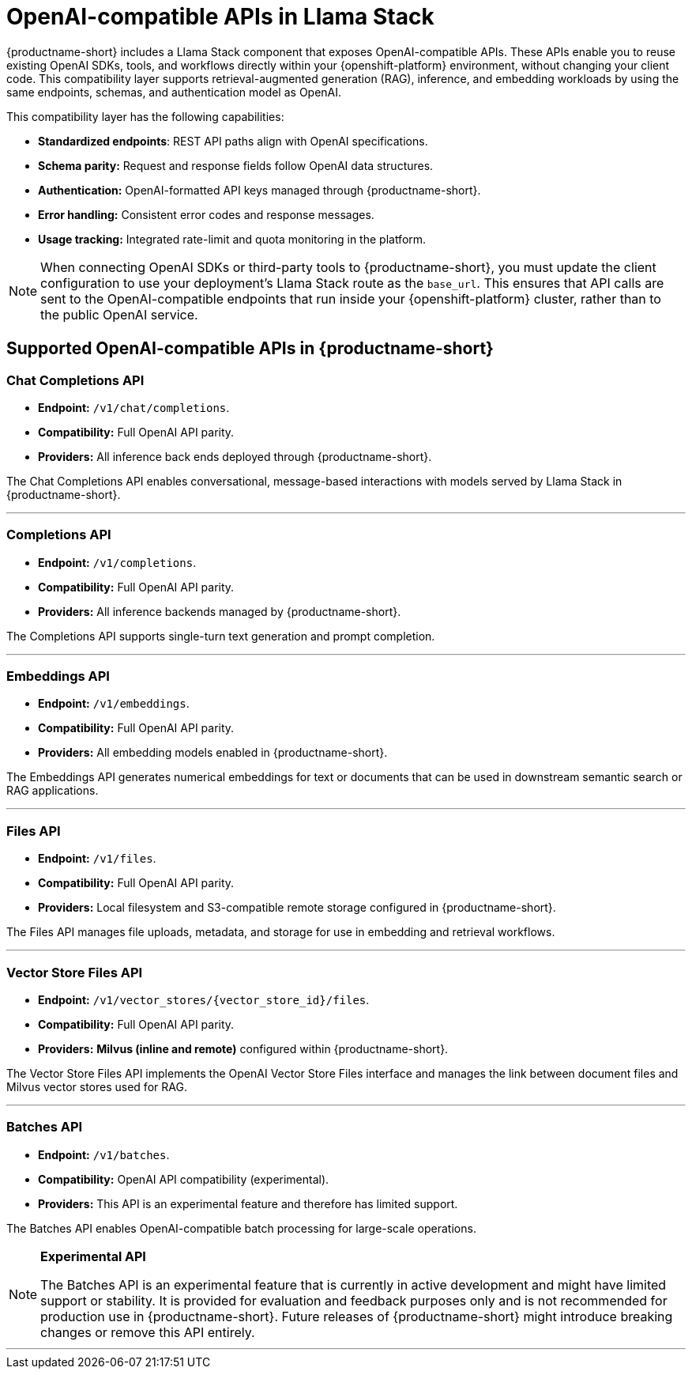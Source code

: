 :_module-type: REFERENCE
[id="openai-compatible-apis-in-Llama-Stack_{context}"]
= OpenAI-compatible APIs in Llama Stack

[role="_abstract"]
{productname-short} includes a Llama Stack component that exposes OpenAI-compatible APIs. These APIs enable you to reuse existing OpenAI SDKs, tools, and workflows directly within your {openshift-platform} environment, without changing your client code. This compatibility layer supports retrieval-augmented generation (RAG), inference, and embedding workloads by using the same endpoints, schemas, and authentication model as OpenAI.

This compatibility layer has the following capabilities:

* *Standardized endpoints*: REST API paths align with OpenAI specifications.  
* *Schema parity:* Request and response fields follow OpenAI data structures.  
* *Authentication:* OpenAI-formatted API keys managed through {productname-short}.  
* *Error handling:* Consistent error codes and response messages.  
* *Usage tracking:* Integrated rate-limit and quota monitoring in the platform.

[NOTE]
====
When connecting OpenAI SDKs or third-party tools to {productname-short}, you must update the client configuration to use your deployment's Llama Stack route as the `base_url`. This ensures that API calls are sent to the OpenAI-compatible endpoints that run inside your {openshift-platform} cluster, rather than to the public OpenAI service.
====

== Supported OpenAI-compatible APIs in {productname-short}

=== Chat Completions API
* *Endpoint:* `/v1/chat/completions`.  
* *Compatibility:* Full OpenAI API parity.
* *Providers:* All inference back ends deployed through {productname-short}.

The Chat Completions API enables conversational, message-based interactions with models served by Llama Stack in {productname-short}.

---

=== Completions API
* *Endpoint:* `/v1/completions`.  
* *Compatibility:* Full OpenAI API parity.  
* *Providers:* All inference backends managed by {productname-short}.

The Completions API supports single-turn text generation and prompt completion.

---

=== Embeddings API
* *Endpoint:* `/v1/embeddings`.  
* *Compatibility:* Full OpenAI API parity. 
* *Providers:* All embedding models enabled in {productname-short}.

The Embeddings API generates numerical embeddings for text or documents that can be used in downstream semantic search or RAG applications.

---

=== Files API
* *Endpoint:* `/v1/files`.  
* *Compatibility:* Full OpenAI API parity. 
* *Providers:* Local filesystem and S3-compatible remote storage configured in {productname-short}.

The Files API manages file uploads, metadata, and storage for use in embedding and retrieval workflows.

---

=== Vector Store Files API
* *Endpoint:* `/v1/vector_stores/{vector_store_id}/files`.  
* *Compatibility:* Full OpenAI API parity. 
* *Providers:* **Milvus (inline and remote)** configured within {productname-short}.

The Vector Store Files API implements the OpenAI Vector Store Files interface and manages the link between document files and Milvus vector stores used for RAG. 

---

=== Batches API
* *Endpoint:* `/v1/batches`.
* *Compatibility:* OpenAI API compatibility (experimental).
* *Providers:* This API is an experimental feature and therefore has limited support.

The Batches API enables OpenAI-compatible batch processing for large-scale operations.

[NOTE]
====
*Experimental API*

The Batches API is an experimental feature that is currently in active development and might have limited support or stability.  
It is provided for evaluation and feedback purposes only and is not recommended for production use in {productname-short}.  
Future releases of {productname-short} might introduce breaking changes or remove this API entirely.
====

---

//[role="_additional-resources"]
//.Additional resources
